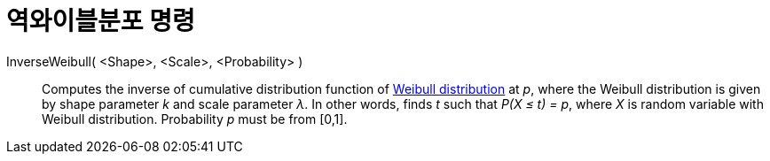 = 역와이블분포 명령
:page-en: commands/InverseWeibull
ifdef::env-github[:imagesdir: /ko/modules/ROOT/assets/images]

InverseWeibull( <Shape>, <Scale>, <Probability> )::
  Computes the inverse of cumulative distribution function of https://en.wikipedia.org/wiki/Weibull_distribution[Weibull
  distribution] at _p_, where the Weibull distribution is given by shape parameter _k_ and scale parameter _λ_. In other
  words, finds _t_ such that _P(X ≤ t) = p_, where _X_ is random variable with Weibull distribution. Probability _p_
  must be from [0,1].
